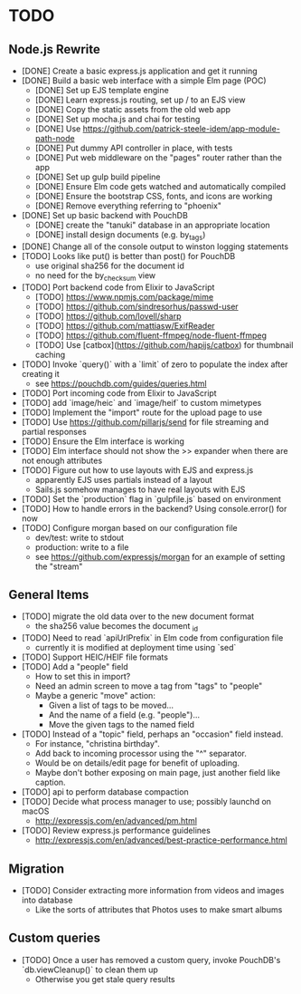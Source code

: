 * TODO

** Node.js Rewrite

- [DONE] Create a basic express.js application and get it running
- [DONE] Build a basic web interface with a simple Elm page (POC)
  - [DONE] Set up EJS template engine
  - [DONE] Learn express.js routing, set up / to an EJS view
  - [DONE] Copy the static assets from the old web app
  - [DONE] Set up mocha.js and chai for testing
  - [DONE] Use https://github.com/patrick-steele-idem/app-module-path-node
  - [DONE] Put dummy API controller in place, with tests
  - [DONE] Put web middleware on the "pages" router rather than the app
  - [DONE] Set up gulp build pipeline
  - [DONE] Ensure Elm code gets watched and automatically compiled
  - [DONE] Ensure the bootstrap CSS, fonts, and icons are working
  - [DONE] Remove everything referring to "phoenix"
- [DONE] Set up basic backend with PouchDB
  - [DONE] create the "tanuki" database in an appropriate location
  - [DONE] install design documents (e.g. by_tags)
- [DONE] Change all of the console output to winston logging statements
- [TODO] Looks like put() is better than post() for PouchDB
  - use original sha256 for the document id
  - no need for the by_checksum view
- [TODO] Port backend code from Elixir to JavaScript
  - [TODO] https://www.npmjs.com/package/mime
  - [TODO] https://github.com/sindresorhus/passwd-user
  - [TODO] https://github.com/lovell/sharp
  - [TODO] https://github.com/mattiasw/ExifReader
  - [TODO] https://github.com/fluent-ffmpeg/node-fluent-ffmpeg
  - [TODO] Use [catbox](https://github.com/hapijs/catbox) for thumbnail caching
- [TODO] Invoke `query()` with a `limit` of zero to populate the index after creating it
  - see https://pouchdb.com/guides/queries.html
- [TODO] Port incoming code from Elixir to JavaScript
- [TODO] add `image/heic` and `image/heif` to custom mimetypes
- [TODO] Implement the "import" route for the upload page to use
- [TODO] Use https://github.com/pillarjs/send for file streaming and partial responses
- [TODO] Ensure the Elm interface is working
- [TODO] Elm interface should not show the >> expander when there are not enough attributes
- [TODO] Figure out how to use layouts with EJS and express.js
  - apparently EJS uses partials instead of a layout
  - Sails.js somehow manages to have real layouts with EJS
- [TODO] Set the `production` flag in `gulpfile.js` based on environment
- [TODO] How to handle errors in the backend? Using console.error() for now
- [TODO] Configure morgan based on our configuration file
  - dev/test: write to stdout
  - production: write to a file
  - see https://github.com/expressjs/morgan for an example of setting the "stream"

** General Items

- [TODO] migrate the old data over to the new document format
  - the sha256 value becomes the document _id
- [TODO] Need to read `apiUrlPrefix` in Elm code from configuration file
  - currently it is modified at deployment time using `sed`
- [TODO] Support HEIC/HEIF file formats
- [TODO] Add a "people" field
  - How to set this in import?
  - Need an admin screen to move a tag from "tags" to "people"
  - Maybe a generic "move" action:
    + Given a list of tags to be moved...
    + And the name of a field (e.g. "people")...
    + Move the given tags to the named field
- [TODO] Instead of a "topic" field, perhaps an "occasion" field instead.
  - For instance, "christina birthday".
  - Add back to incoming processor using the "^" separator.
  - Would be on details/edit page for benefit of uploading.
  - Maybe don't bother exposing on main page, just another field like caption.
- [TODO] api to perform database compaction
- [TODO] Decide what process manager to use; possibly launchd on macOS
  - http://expressjs.com/en/advanced/pm.html
- [TODO] Review express.js performance guidelines
  - http://expressjs.com/en/advanced/best-practice-performance.html

** Migration

- [TODO] Consider extracting more information from videos and images into database
  - Like the sorts of attributes that Photos uses to make smart albums

** Custom queries

- [TODO] Once a user has removed a custom query, invoke PouchDB's `db.viewCleanup()` to clean them up
  - Otherwise you get stale query results

